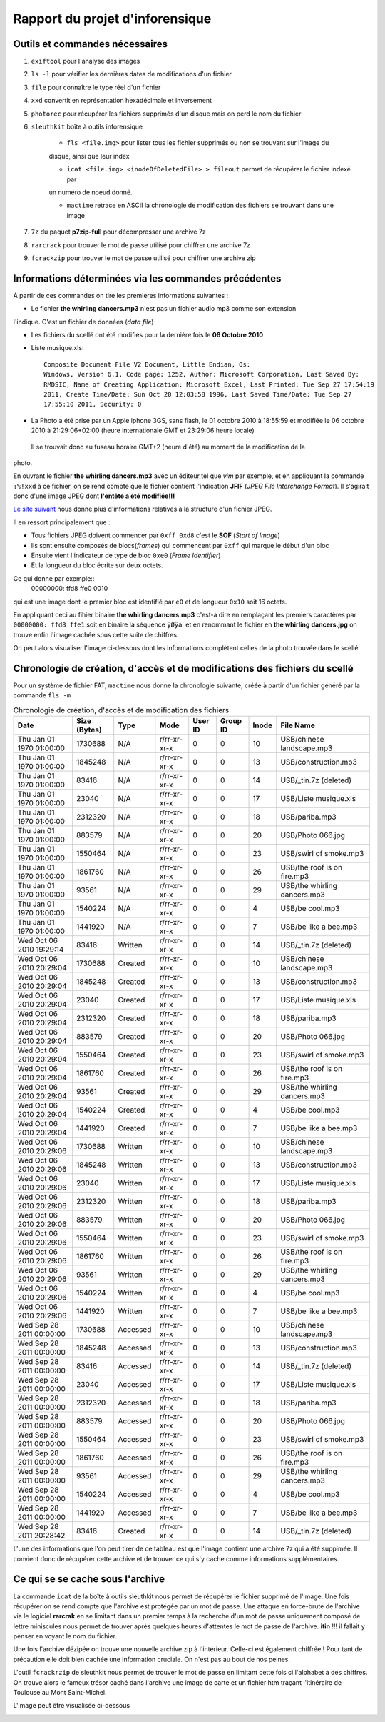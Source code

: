 Rapport du projet d'inforensique
================================

Outils et commandes nécessaires
-------------------------------

#. ``exiftool`` pour l'analyse des images

#. ``ls -l`` pour vérifier les dernières dates de modifications d'un fichier

#. ``file`` pour connaître le type réel d'un fichier

#. ``xxd`` convertit en représentation hexadécimale et inversement 

#. ``photorec`` pour récupérer les fichiers supprimés d'un disque mais on perd le nom du fichier

#. ``sleuthkit`` boîte à outils inforensique

    * ``fls <file.img>`` pour lister tous les fichier supprimés ou non se trouvant sur l'image du
    disque, ainsi que leur index

    * ``icat <file.img> <inodeOfDeletedFile> > fileout`` permet de récupérer le fichier indexé par
    un numéro de noeud donné.  

    * ``mactime`` retrace en ASCII la chronologie de modification des fichiers se trouvant dans une
      image

#. ``7z`` du paquet **p7zip-full** pour décompresser une archive 7z

#. ``rarcrack`` pour trouver le mot de passe utilisé pour chiffrer une archive 7z

#. ``fcrackzip`` pour trouver le mot de passe utilisé pour chiffrer une archive zip


Informations déterminées via les commandes précédentes 
------------------------------------------------------

À partir de ces commandes on tire les premières informations suivantes :

* Le fichier **the whirling dancers.mp3** n'est pas un fichier audio mp3 comme son extension
l'indique. C'est un fichier de données (*data file*)

* Les fichiers du scellé ont été modifiés pour la dernière fois le **06 Octobre 2010**

* Liste musique.xls:: 

	Composite Document File V2 Document, Little Endian, Os:
	Windows, Version 6.1, Code page: 1252, Author: Microsoft Corporation, Last Saved By:
	RMDSIC, Name of Creating Application: Microsoft Excel, Last Printed: Tue Sep 27 17:54:19
	2011, Create Time/Date: Sun Oct 20 12:03:58 1996, Last Saved Time/Date: Tue Sep 27
	17:55:10 2011, Security: 0

* La Photo a été prise par un Apple iphone 3GS, sans flash,  le 01 octobre 2010 à 18:55:59 et modifiée
  le 06 octobre 2010 à 21:29:06+02:00 (heure internationale GMT et 23:29:06 heure locale)
 Il se trouvait donc au fuseau horaire GMT+2 (heure d'été) au moment de la modification de la
photo.

En ouvrant le fichier **the whirling dancers.mp3** avec un éditeur tel que *vim* par
exemple, et en appliquant la commande ``:%!xxd`` à ce fichier, on se rend compte que le
fichier contient l'indication **JFIF** (*JPEG File Interchange Format*). Il s'agirait donc
d'une image JPEG dont **l'entête a été modifiée!!!**

`Le site suivant <http://sylvain.fish.free.fr/JPEG_SIZE/Read_jpeg_size.htm>`_ nous donne
plus d'informations relatives à la structure d'un fichier JPEG.

Il en ressort principalement que :

* Tous fichiers JPEG doivent commencer par ``0xff 0xd8`` c'est le **SOF** (*Start of Image*)

* Ils sont ensuite composés de blocs(*frames*) qui commencent par ``0xff`` qui marque le
  début d'un bloc

* Ensuite vient l'indicateur de type de bloc ``0xe0`` (*Frame Identifier*)

* Et la longueur du bloc écrite sur deux octets.

Ce qui donne par exemple:: 
	00000000: ffd8 ffe0 0010

qui est une image dont le premier bloc est identifié par ``e0`` et de longueur ``0x10`` soit
16 octets.

En appliquant ceci au fihier binaire **the whirling dancers.mp3** 
c'est-à dire en remplaçant les premiers caractères par ``00000000: ffd8 ffe1`` soit en binaire
la séquence ``ÿØÿà``, et en renommant le fichier en **the whirling dancers.jpg** on trouve
enfin l'image cachée sous cette suite de chiffres.

On peut alors visualiser l'image ci-dessous dont les informations complètent celles de la
photo trouvée dans le scellé
 
.. image:: img/thewhirlingdancers.jpg


Chronologie de création, d'accès et de modifications des fichiers du scellé
----------------------------------------------------------------------------

Pour un système de fichier FAT, ``mactime`` nous donne la chronologie suivante, créée à 
partir d'un fichier généré par la commande ``fls -m``

.. csv-table:: Chronologie de création, d'accès et de modification des fichiers
	:header: "Date", "Size (Bytes)", "Type", "Mode", "User ID", "Group ID", "Inode", "File Name"

	"Thu Jan 01 1970 01:00:00",1730688,N/A,r/rr-xr-xr-x,0,0,10,"USB/chinese landscape.mp3"
	"Thu Jan 01 1970 01:00:00",1845248,N/A,r/rr-xr-xr-x,0,0,13,"USB/construction.mp3"
	"Thu Jan 01 1970 01:00:00",83416,N/A,r/rr-xr-xr-x,0,0,14,"USB/_tin.7z (deleted)"
	"Thu Jan 01 1970 01:00:00",23040,N/A,r/rr-xr-xr-x,0,0,17,"USB/Liste musique.xls"
	"Thu Jan 01 1970 01:00:00",2312320,N/A,r/rr-xr-xr-x,0,0,18,"USB/pariba.mp3"
	"Thu Jan 01 1970 01:00:00",883579,N/A,r/rr-xr-xr-x,0,0,20,"USB/Photo 066.jpg"
	"Thu Jan 01 1970 01:00:00",1550464,N/A,r/rr-xr-xr-x,0,0,23,"USB/swirl of smoke.mp3"
	"Thu Jan 01 1970 01:00:00",1861760,N/A,r/rr-xr-xr-x,0,0,26,"USB/the roof is on fire.mp3"
	"Thu Jan 01 1970 01:00:00",93561,N/A,r/rr-xr-xr-x,0,0,29,"USB/the whirling dancers.mp3"
	"Thu Jan 01 1970 01:00:00",1540224,N/A,r/rr-xr-xr-x,0,0,4,"USB/be cool.mp3"
	"Thu Jan 01 1970 01:00:00",1441920,N/A,r/rr-xr-xr-x,0,0,7,"USB/be like a bee.mp3"
	"Wed Oct 06 2010 19:29:14",83416,Written,r/rr-xr-xr-x,0,0,14,"USB/_tin.7z (deleted)"
	"Wed Oct 06 2010 20:29:04",1730688,Created,r/rr-xr-xr-x,0,0,10,"USB/chinese landscape.mp3"
	"Wed Oct 06 2010 20:29:04",1845248,Created,r/rr-xr-xr-x,0,0,13,"USB/construction.mp3"
	"Wed Oct 06 2010 20:29:04",23040,Created,r/rr-xr-xr-x,0,0,17,"USB/Liste musique.xls"
	"Wed Oct 06 2010 20:29:04",2312320,Created,r/rr-xr-xr-x,0,0,18,"USB/pariba.mp3"
	"Wed Oct 06 2010 20:29:04",883579,Created,r/rr-xr-xr-x,0,0,20,"USB/Photo 066.jpg"
	"Wed Oct 06 2010 20:29:04",1550464,Created,r/rr-xr-xr-x,0,0,23,"USB/swirl of smoke.mp3"
	"Wed Oct 06 2010 20:29:04",1861760,Created,r/rr-xr-xr-x,0,0,26,"USB/the roof is on fire.mp3"
	"Wed Oct 06 2010 20:29:04",93561,Created,r/rr-xr-xr-x,0,0,29,"USB/the whirling dancers.mp3"
	"Wed Oct 06 2010 20:29:04",1540224,Created,r/rr-xr-xr-x,0,0,4,"USB/be cool.mp3"
	"Wed Oct 06 2010 20:29:04",1441920,Created,r/rr-xr-xr-x,0,0,7,"USB/be like a bee.mp3"
	"Wed Oct 06 2010 20:29:06",1730688,Written,r/rr-xr-xr-x,0,0,10,"USB/chinese landscape.mp3"
	"Wed Oct 06 2010 20:29:06",1845248,Written,r/rr-xr-xr-x,0,0,13,"USB/construction.mp3"
	"Wed Oct 06 2010 20:29:06",23040,Written,r/rr-xr-xr-x,0,0,17,"USB/Liste musique.xls"
	"Wed Oct 06 2010 20:29:06",2312320,Written,r/rr-xr-xr-x,0,0,18,"USB/pariba.mp3"
	"Wed Oct 06 2010 20:29:06",883579,Written,r/rr-xr-xr-x,0,0,20,"USB/Photo 066.jpg"
	"Wed Oct 06 2010 20:29:06",1550464,Written,r/rr-xr-xr-x,0,0,23,"USB/swirl of smoke.mp3"
	"Wed Oct 06 2010 20:29:06",1861760,Written,r/rr-xr-xr-x,0,0,26,"USB/the roof is on fire.mp3"
	"Wed Oct 06 2010 20:29:06",93561,Written,r/rr-xr-xr-x,0,0,29,"USB/the whirling dancers.mp3"
	"Wed Oct 06 2010 20:29:06",1540224,Written,r/rr-xr-xr-x,0,0,4,"USB/be cool.mp3"
	"Wed Oct 06 2010 20:29:06",1441920,Written,r/rr-xr-xr-x,0,0,7,"USB/be like a bee.mp3"
	"Wed Sep 28 2011 00:00:00",1730688,Accessed,r/rr-xr-xr-x,0,0,10,"USB/chinese landscape.mp3"
	"Wed Sep 28 2011 00:00:00",1845248,Accessed,r/rr-xr-xr-x,0,0,13,"USB/construction.mp3"
	"Wed Sep 28 2011 00:00:00",83416,Accessed,r/rr-xr-xr-x,0,0,14,"USB/_tin.7z (deleted)"
	"Wed Sep 28 2011 00:00:00",23040,Accessed,r/rr-xr-xr-x,0,0,17,"USB/Liste musique.xls"
	"Wed Sep 28 2011 00:00:00",2312320,Accessed,r/rr-xr-xr-x,0,0,18,"USB/pariba.mp3"
	"Wed Sep 28 2011 00:00:00",883579,Accessed,r/rr-xr-xr-x,0,0,20,"USB/Photo 066.jpg"
	"Wed Sep 28 2011 00:00:00",1550464,Accessed,r/rr-xr-xr-x,0,0,23,"USB/swirl of smoke.mp3"
	"Wed Sep 28 2011 00:00:00",1861760,Accessed,r/rr-xr-xr-x,0,0,26,"USB/the roof is on fire.mp3"
	"Wed Sep 28 2011 00:00:00",93561,Accessed,r/rr-xr-xr-x,0,0,29,"USB/the whirling dancers.mp3"
	"Wed Sep 28 2011 00:00:00",1540224,Accessed,r/rr-xr-xr-x,0,0,4,"USB/be cool.mp3"
	"Wed Sep 28 2011 00:00:00",1441920,Accessed,r/rr-xr-xr-x,0,0,7,"USB/be like a bee.mp3"
	"Wed Sep 28 2011 20:28:42",83416,Created,r/rr-xr-xr-x,0,0,14,"USB/_tin.7z (deleted)"

L'une des informations que l'on peut tirer de ce tableau est que l'image contient une
archive 7z qui a été suppimée. Il convient donc de récupérer cette archive et de trouver
ce qui s'y cache comme informations supplémentaires.

Ce qui se se cache sous l'archive
---------------------------------

La commande ``icat`` de la boîte à outils sleuthkit nous permet de récupérer le fichier
supprimé de l'image. Une fois récupérer on se rend compte que l'archive est protégée par
un mot de passe. 
Une attaque en force-brute de l'archive via le logiciel **rarcrak** en se limitant dans un premier
temps à la recherche d'un mot de passe uniquement composé de lettre miniscules nous permet
de trouver après quelques heures d'attentes le mot de passe de l'archive. **itin** !!!
il fallait y penser en voyant le nom du fichier.

Une fois l'archive dézipée on trouve une nouvelle archive zip à l'intérieur. Celle-ci est
également chiffrée ! Pour tant de précaution elle doit bien cachée une information
cruciale. On n'est pas au bout de nos peines.

L'outil ``fcrackrzip`` de sleuthkit nous permet de trouver le mot de passe en limitant
cette fois ci l'alphabet à des chiffres.
On trouve alors le fameux trésor caché dans l'archive une image de carte  et un fichier htm traçant l'itinéraire de
Toulouse au Mont Saint-Michel.

L'image peut être visualisée ci-dessous 

.. image:: img/image_map.png
